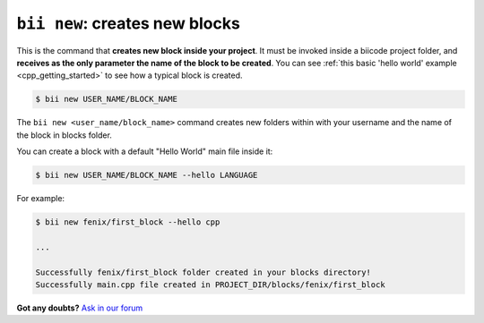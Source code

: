 
.. _bii_new_command:

``bii new``: creates new blocks
---------------------------------

This is the command that **creates new block inside your project**. It must be invoked inside a biicode project folder, and **receives as the only parameter the name of the block to be created**. You can see :ref:`this basic 'hello world' example <cpp_getting_started>` to see how a typical block is created.

.. code-block:: bash

	$ bii new USER_NAME/BLOCK_NAME

The ``bii new <user_name/block_name>`` command creates new folders within with your username and the name of the block in blocks folder.

You can create a block with a default "Hello World" main file inside it:

.. code-block:: bash

	$ bii new USER_NAME/BLOCK_NAME --hello LANGUAGE

For example:

.. code-block:: bash

	$ bii new fenix/first_block --hello cpp

	...

	Successfully fenix/first_block folder created in your blocks directory!
	Successfully main.cpp file created in PROJECT_DIR/blocks/fenix/first_block


**Got any doubts?** `Ask in our forum <http://forum.biicode.com>`_